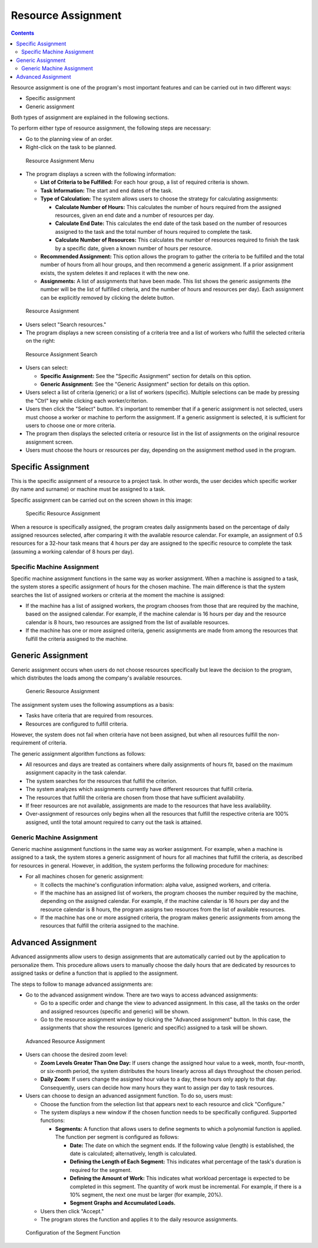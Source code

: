 Resource Assignment
###################

.. _asigacion_:
.. contents::

Resource assignment is one of the program's most important features and can be carried out in two different ways:

*   Specific assignment
*   Generic assignment

Both types of assignment are explained in the following sections.

To perform either type of resource assignment, the following steps are necessary:

*   Go to the planning view of an order.
*   Right-click on the task to be planned.

.. figure:: images/resource-assignment-planning.png
   :scale: 50

   Resource Assignment Menu

*   The program displays a screen with the following information:

    *   **List of Criteria to be Fulfilled:** For each hour group, a list of required criteria is shown.
    *   **Task Information:** The start and end dates of the task.
    *   **Type of Calculation:** The system allows users to choose the strategy for calculating assignments:

        *   **Calculate Number of Hours:** This calculates the number of hours required from the assigned resources, given an end date and a number of resources per day.
        *   **Calculate End Date:** This calculates the end date of the task based on the number of resources assigned to the task and the total number of hours required to complete the task.
        *   **Calculate Number of Resources:** This calculates the number of resources required to finish the task by a specific date, given a known number of hours per resource.
    *   **Recommended Assignment:** This option allows the program to gather the criteria to be fulfilled and the total number of hours from all hour groups, and then recommend a generic assignment. If a prior assignment exists, the system deletes it and replaces it with the new one.
    *   **Assignments:** A list of assignments that have been made. This list shows the generic assignments (the number will be the list of fulfilled criteria, and the number of hours and resources per day). Each assignment can be explicitly removed by clicking the delete button.

.. figure:: images/resource-assignment.png
   :scale: 50

   Resource Assignment

*   Users select "Search resources."
*   The program displays a new screen consisting of a criteria tree and a list of workers who fulfill the selected criteria on the right:

.. figure:: images/resource-assignment-search.png
   :scale: 50

   Resource Assignment Search

*   Users can select:

    *   **Specific Assignment:** See the "Specific Assignment" section for details on this option.
    *   **Generic Assignment:** See the "Generic Assignment" section for details on this option.

*   Users select a list of criteria (generic) or a list of workers (specific). Multiple selections can be made by pressing the "Ctrl" key while clicking each worker/criterion.
*   Users then click the "Select" button. It's important to remember that if a generic assignment is not selected, users must choose a worker or machine to perform the assignment. If a generic assignment is selected, it is sufficient for users to choose one or more criteria.
*   The program then displays the selected criteria or resource list in the list of assignments on the original resource assignment screen.
*   Users must choose the hours or resources per day, depending on the assignment method used in the program.

Specific Assignment
===================

This is the specific assignment of a resource to a project task. In other words, the user decides which specific worker (by name and surname) or machine must be assigned to a task.

Specific assignment can be carried out on the screen shown in this image:

.. figure:: images/asignacion-especifica.png
   :scale: 50

   Specific Resource Assignment

When a resource is specifically assigned, the program creates daily assignments based on the percentage of daily assigned resources selected, after comparing it with the available resource calendar. For example, an assignment of 0.5 resources for a 32-hour task means that 4 hours per day are assigned to the specific resource to complete the task (assuming a working calendar of 8 hours per day).

Specific Machine Assignment
---------------------------

Specific machine assignment functions in the same way as worker assignment. When a machine is assigned to a task, the system stores a specific assignment of hours for the chosen machine. The main difference is that the system searches the list of assigned workers or criteria at the moment the machine is assigned:

*   If the machine has a list of assigned workers, the program chooses from those that are required by the machine, based on the assigned calendar. For example, if the machine calendar is 16 hours per day and the resource calendar is 8 hours, two resources are assigned from the list of available resources.
*   If the machine has one or more assigned criteria, generic assignments are made from among the resources that fulfill the criteria assigned to the machine.

Generic Assignment
==================

Generic assignment occurs when users do not choose resources specifically but leave the decision to the program, which distributes the loads among the company's available resources.

.. figure:: images/asignacion-xenerica.png
   :scale: 50

   Generic Resource Assignment

The assignment system uses the following assumptions as a basis:

*   Tasks have criteria that are required from resources.
*   Resources are configured to fulfill criteria.

However, the system does not fail when criteria have not been assigned, but when all resources fulfill the non-requirement of criteria.

The generic assignment algorithm functions as follows:

*   All resources and days are treated as containers where daily assignments of hours fit, based on the maximum assignment capacity in the task calendar.
*   The system searches for the resources that fulfill the criterion.
*   The system analyzes which assignments currently have different resources that fulfill criteria.
*   The resources that fulfill the criteria are chosen from those that have sufficient availability.
*   If freer resources are not available, assignments are made to the resources that have less availability.
*   Over-assignment of resources only begins when all the resources that fulfill the respective criteria are 100% assigned, until the total amount required to carry out the task is attained.

Generic Machine Assignment
--------------------------

Generic machine assignment functions in the same way as worker assignment. For example, when a machine is assigned to a task, the system stores a generic assignment of hours for all machines that fulfill the criteria, as described for resources in general. However, in addition, the system performs the following procedure for machines:

*   For all machines chosen for generic assignment:

    *   It collects the machine's configuration information: alpha value, assigned workers, and criteria.
    *   If the machine has an assigned list of workers, the program chooses the number required by the machine, depending on the assigned calendar. For example, if the machine calendar is 16 hours per day and the resource calendar is 8 hours, the program assigns two resources from the list of available resources.
    *   If the machine has one or more assigned criteria, the program makes generic assignments from among the resources that fulfill the criteria assigned to the machine.

Advanced Assignment
===================

Advanced assignments allow users to design assignments that are automatically carried out by the application to personalize them. This procedure allows users to manually choose the daily hours that are dedicated by resources to assigned tasks or define a function that is applied to the assignment.

The steps to follow to manage advanced assignments are:

*   Go to the advanced assignment window. There are two ways to access advanced assignments:

    *   Go to a specific order and change the view to advanced assignment. In this case, all the tasks on the order and assigned resources (specific and generic) will be shown.
    *   Go to the resource assignment window by clicking the "Advanced assignment" button. In this case, the assignments that show the resources (generic and specific) assigned to a task will be shown.

.. figure:: images/advance-assignment.png
   :scale: 45

   Advanced Resource Assignment

*   Users can choose the desired zoom level:

    *   **Zoom Levels Greater Than One Day:** If users change the assigned hour value to a week, month, four-month, or six-month period, the system distributes the hours linearly across all days throughout the chosen period.
    *   **Daily Zoom:** If users change the assigned hour value to a day, these hours only apply to that day. Consequently, users can decide how many hours they want to assign per day to task resources.

*   Users can choose to design an advanced assignment function. To do so, users must:

    *   Choose the function from the selection list that appears next to each resource and click "Configure."
    *   The system displays a new window if the chosen function needs to be specifically configured. Supported functions:

        *   **Segments:** A function that allows users to define segments to which a polynomial function is applied. The function per segment is configured as follows:

            *   **Date:** The date on which the segment ends. If the following value (length) is established, the date is calculated; alternatively, length is calculated.
            *   **Defining the Length of Each Segment:** This indicates what percentage of the task's duration is required for the segment.
            *   **Defining the Amount of Work:** This indicates what workload percentage is expected to be completed in this segment. The quantity of work must be incremental. For example, if there is a 10% segment, the next one must be larger (for example, 20%).
            *   **Segment Graphs and Accumulated Loads.**

    *   Users then click "Accept."
    *   The program stores the function and applies it to the daily resource assignments.

.. figure:: images/stretches.png
   :scale: 40

   Configuration of the Segment Function
